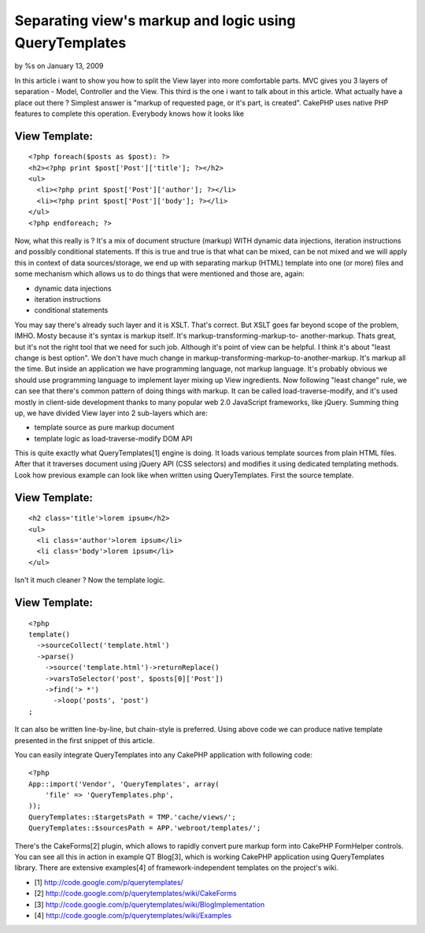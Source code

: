 

Separating view's markup and logic using QueryTemplates
=======================================================

by %s on January 13, 2009

In this article i want to show you how to split the View layer into
more comfortable parts.
MVC gives you 3 layers of separation - Model, Controller and the View.
This third is the one i want to talk about in this article. What
actually have a place out there ? Simplest answer is "markup of
requested page, or it's part, is created". CakePHP uses native PHP
features to complete this operation. Everybody knows how it looks like

View Template:
``````````````

::

    <?php foreach($posts as $post): ?>
    <h2><?php print $post['Post']['title']; ?></h2>
    <ul>
      <li><?php print $post['Post']['author']; ?></li>
      <li><?php print $post['Post']['body']; ?></li>
    </ul>
    <?php endforeach; ?>

Now, what this really is ? It's a mix of document structure (markup)
WITH dynamic data injections, iteration instructions and possibly
conditional statements. If this is true and true is that what can be
mixed, can be not mixed and we will apply this in context of data
sources/storage, we end up with separating markup (HTML) template into
one (or more) files and some mechanism which allows us to do things
that were mentioned and those are, again:

+ dynamic data injections
+ iteration instructions
+ conditional statements

You may say there's already such layer and it is XSLT. That's correct.
But XSLT goes far beyond scope of the problem, IMHO. Mosty because
it's syntax is markup itself. It's markup-transforming-markup-to-
another-markup. Thats great, but it's not the right tool that we need
for such job. Although it's point of view can be helpful. I think it's
about "least change is best option". We don't have much change in
markup-transforming-markup-to-another-markup. It's markup all the
time. But inside an application we have programming language, not
markup language. It's probably obvious we should use programming
language to implement layer mixing up View ingredients. Now following
"least change" rule, we can see that there's common pattern of doing
things with markup. It can be called load-traverse-modify, and it's
used mostly in client-side development thanks to many popular web 2.0
JavaScript frameworks, like jQuery. Summing thing up, we have divided
View layer into 2 sub-layers which are:

+ template source as pure markup document
+ template logic as load-traverse-modify DOM API

This is quite exactly what QueryTemplates[1] engine is doing. It loads
various template sources from plain HTML files. After that it
traverses document using jQuery API (CSS selectors) and modifies it
using dedicated templating methods. Look how previous example can look
like when written using QueryTemplates. First the source template.

View Template:
``````````````

::

    <h2 class='title'>lorem ipsum</h2>
    <ul>
      <li class='author'>lorem ipsum</li>
      <li class='body'>lorem ipsum</li>
    </ul>

Isn't it much cleaner ? Now the template logic.

View Template:
``````````````

::

    
    <?php
    template()
      ->sourceCollect('template.html')
      ->parse()
        ->source('template.html')->returnReplace()
        ->varsToSelector('post', $posts[0]['Post'])
        ->find('> *')
          ->loop('posts', 'post')
    ;

It can also be written line-by-line, but chain-style is preferred.
Using above code we can produce native template presented in the first
snippet of this article.

You can easily integrate QueryTemplates into any CakePHP application
with following code:

::

    <?php
    App::import('Vendor', 'QueryTemplates', array(
    	'file' => 'QueryTemplates.php',
    ));
    QueryTemplates::$targetsPath = TMP.'cache/views/';
    QueryTemplates::$sourcesPath = APP.'webroot/templates/';

There's the CakeForms[2] plugin, which allows to rapidly convert pure
markup form into CakePHP FormHelper controls. You can see all this in
action in example QT Blog[3], which is working CakePHP application
using QueryTemplates library. There are extensive examples[4] of
framework-independent templates on the project's wiki.

+ [1] `http://code.google.com/p/querytemplates/`_
+ [2] `http://code.google.com/p/querytemplates/wiki/CakeForms`_
+ [3]
  `http://code.google.com/p/querytemplates/wiki/BlogImplementation`_
+ [4] `http://code.google.com/p/querytemplates/wiki/Examples`_



.. _http://code.google.com/p/querytemplates/wiki/Examples: http://code.google.com/p/querytemplates/wiki/Examples
.. _http://code.google.com/p/querytemplates/wiki/BlogImplementation: http://code.google.com/p/querytemplates/wiki/BlogImplementation
.. _http://code.google.com/p/querytemplates/wiki/CakeForms: http://code.google.com/p/querytemplates/wiki/CakeForms
.. _http://code.google.com/p/querytemplates/: http://code.google.com/p/querytemplates/
.. meta::
    :title: Separating view's markup and logic using QueryTemplates
    :description: CakePHP Article related to Layouts,Template,dom,Tutorials
    :keywords: Layouts,Template,dom,Tutorials
    :copyright: Copyright 2009 
    :category: tutorials

